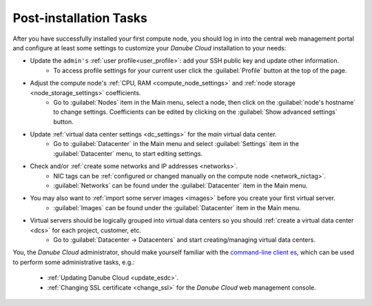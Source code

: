 .. _first_steps:

Post-installation Tasks
***********************

After you have successfully installed your first compute node, you should log in into the central web management portal and configure at least some settings to customize your *Danube Cloud* installation to your needs:

- Update the ``admin's`` :ref:`user profile<user_profile>`: add your SSH public key and update other information.
    - To access profile settings for your current user click the :guilabel:`Profile` button at the top of the page.

- Adjust the compute node's :ref:`CPU, RAM <compute_node_settings>` and :ref:`node storage <node_storage_settings>` coefficients.
    - Go to :guilabel:`Nodes` item in the Main menu, select a node, then click on the :guilabel:`node's hostname` to change settings. Coefficients can be edited by clicking on the :guilabel:`Show advanced settings` button.

- Update :ref:`virtual data center settings <dc_settings>` for the *main* virtual data center.
    - Go to :guilabel:`Datacenter` in the Main menu and select :guilabel:`Settings` item in the :guilabel:`Datacenter` menu, to start editing settings.

- Check and/or :ref:`create some networks and IP addresses <networks>`.
    - NIC tags can be :ref:`configured or changed manually on the compute node <network_nictag>`.
    - :guilabel:`Networks` can be found under the :guilabel:`Datacenter` item in the Main menu.

- You may also want to :ref:`import some server images <images>` before you create your first virtual server.
    - :guilabel:`Images` can be found under the :guilabel:`Datacenter` item in the Main menu.

- Virtual servers should be logically grouped into virtual data centers so you should :ref:`create a virtual data center <dcs>` for each project, customer, etc.
    - Go to :guilabel:`Datacenter -> Datacenters` and start creating/managing virtual data centers.


You, the *Danube Cloud* administrator, should make yourself familiar with the `command-line client es <https://docs.danube.cloud/api-reference/es.html>`__, which can be used to perform some administrative tasks, e.g.:

    - :ref:`Updating Danube Cloud <update_esdc>`.
    - :ref:`Changing SSL certificate <change_ssl>` for the *Danube Cloud* web management console.

